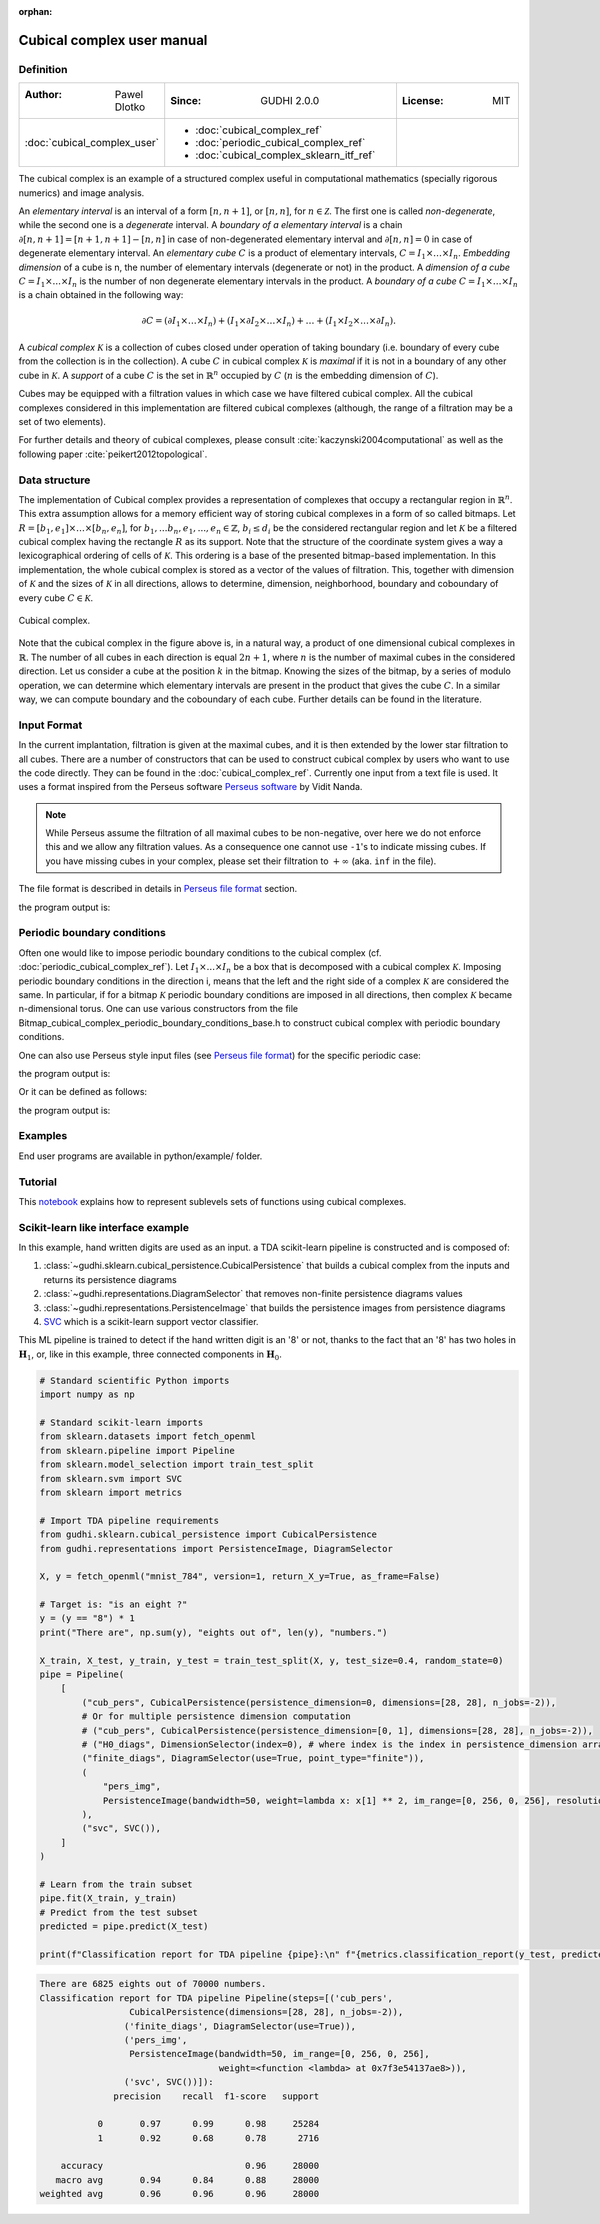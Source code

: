 :orphan:

.. To get rid of WARNING: document isn't included in any toctree

Cubical complex user manual
===========================
Definition
----------

.. list-table::
   :widths: 25 50 25
   :header-rows: 0

   * - :Author: Pawel Dlotko
     - :Since: GUDHI 2.0.0
     - :License: MIT
   * - :doc:`cubical_complex_user`
     - * :doc:`cubical_complex_ref`
       * :doc:`periodic_cubical_complex_ref`
       * :doc:`cubical_complex_sklearn_itf_ref`
     -


The cubical complex is an example of a structured complex useful in computational mathematics (specially rigorous
numerics) and image analysis.

An *elementary interval* is an interval of a form :math:`[n,n+1]`, or :math:`[n,n]`, for :math:`n \in \mathcal{Z}`.
The first one is called *non-degenerate*, while the second one is a *degenerate* interval. A
*boundary of a elementary interval* is a chain  :math:`\partial [n,n+1] = [n+1,n+1]-[n,n]` in case of
non-degenerated elementary interval and :math:`\partial [n,n] = 0` in case of degenerate elementary interval. An
*elementary cube* :math:`C` is a product of elementary intervals, :math:`C=I_1 \times \ldots \times I_n`.
*Embedding dimension* of a cube is n, the number of elementary intervals (degenerate or not) in the product.
A *dimension of a cube* :math:`C=I_1 \times ... \times I_n` is the number of non degenerate elementary
intervals in the product. A *boundary of a cube* :math:`C=I_1 \times \ldots \times I_n` is a chain obtained
in the following way:

.. math::

    \partial C = (\partial I_1 \times \ldots \times I_n) + (I_1 \times \partial I_2 \times \ldots \times I_n) +
    \ldots + (I_1 \times I_2 \times \ldots \times \partial I_n).

A *cubical complex* :math:`\mathcal{K}` is a collection of cubes closed under operation of taking boundary
(i.e. boundary of every cube from the collection is in the collection). A cube :math:`C` in cubical complex
:math:`\mathcal{K}` is *maximal* if it is not in a boundary of any other cube in :math:`\mathcal{K}`. A
*support* of a cube :math:`C` is the set in :math:`\mathbb{R}^n` occupied by :math:`C` (:math:`n` is the embedding
dimension of :math:`C`).

Cubes may be equipped with a filtration values in which case we have filtered cubical complex. All the cubical
complexes considered in this implementation are filtered cubical complexes (although, the range of a filtration may
be a set of two elements).

For further details and theory of cubical complexes, please consult :cite:`kaczynski2004computational` as well as the
following paper :cite:`peikert2012topological`.

Data structure
--------------

The implementation of Cubical complex provides a representation of complexes that occupy a rectangular region in
:math:`\mathbb{R}^n`. This extra assumption allows for a memory efficient way of storing cubical complexes in a form
of so called bitmaps. Let
:math:`R = [b_1,e_1] \times \ldots \times [b_n,e_n]`, for :math:`b_1,...b_n,e_1,...,e_n \in \mathbb{Z}`,
:math:`b_i \leq d_i` be the considered rectangular region and let :math:`\mathcal{K}` be a filtered
cubical complex having the rectangle :math:`R` as its support. Note that the structure of the coordinate system gives
a way a lexicographical ordering of cells of :math:`\mathcal{K}`. This ordering is a base of the presented
bitmap-based implementation. In this implementation, the whole cubical complex is stored as a vector of the values
of filtration. This, together with dimension of :math:`\mathcal{K}` and the sizes of :math:`\mathcal{K}` in all
directions, allows to determine, dimension, neighborhood, boundary and coboundary of every cube
:math:`C \in \mathcal{K}`.

.. figure::
    ../../doc/Bitmap_cubical_complex/Cubical_complex_representation.png
    :alt: Cubical complex.
    :figclass: align-center

    Cubical complex.

Note that the cubical complex in the figure above is, in a natural way, a product of one dimensional cubical
complexes in :math:`\mathbb{R}`. The number of all cubes in each direction is equal :math:`2n+1`, where :math:`n` is
the number of maximal cubes in the considered direction. Let us consider a cube at the position :math:`k` in the
bitmap.
Knowing the sizes of the bitmap, by a series of modulo operation, we can determine which elementary intervals are
present in the product that gives the cube :math:`C`. In a similar way, we can compute boundary and the coboundary of
each cube. Further details can be found in the literature.

Input Format
------------

In the current implantation, filtration is given at the maximal cubes, and it is then extended by the lower star
filtration to all cubes. There are a number of constructors that can be used to construct cubical complex by users
who want to use the code directly. They can be found in the :doc:`cubical_complex_ref`.
Currently one input from a text file is used. It uses a format inspired from the Perseus software
`Perseus software <http://www.sas.upenn.edu/~vnanda/perseus/>`_ by Vidit Nanda.

.. note::
    While Perseus assume the filtration of all maximal cubes to be non-negative, over here we do not enforce this and
    we allow any filtration values. As a consequence one cannot use ``-1``'s to indicate missing cubes. If you have
    missing cubes in your complex, please set their filtration to :math:`+\infty` (aka. ``inf`` in the file).

The file format is described in details in `Perseus file format <fileformats.html#perseus>`_ section.

.. testcode::

    import gudhi
    cubical_complex = gudhi.CubicalComplex(perseus_file=gudhi.__root_source_dir__ + \
        '/data/bitmap/cubicalcomplexdoc.txt')
    result_str = 'Cubical complex is of dimension ' + repr(cubical_complex.dimension()) + ' - ' + \
        repr(cubical_complex.num_simplices()) + ' simplices.'
    print(result_str)

the program output is:

.. testoutput::
    
    Cubical complex is of dimension 2 - 49 simplices.

Periodic boundary conditions
----------------------------

Often one would like to impose periodic boundary conditions to the cubical complex (cf.
:doc:`periodic_cubical_complex_ref`).
Let :math:`I_1\times ... \times I_n` be a box that is decomposed with a cubical complex :math:`\mathcal{K}`.
Imposing periodic boundary conditions in the direction i, means that the left and the right side of a complex
:math:`\mathcal{K}` are considered the same. In particular, if for a bitmap :math:`\mathcal{K}` periodic boundary
conditions are imposed in all directions, then complex :math:`\mathcal{K}` became n-dimensional torus. One can use
various constructors from the file Bitmap_cubical_complex_periodic_boundary_conditions_base.h to construct cubical
complex with periodic boundary conditions.

One can also use Perseus style input files (see `Perseus file format <fileformats.html#perseus>`_) for the specific periodic case:

.. testcode::

    import gudhi
    periodic_cc = gudhi.PeriodicCubicalComplex(perseus_file=gudhi.__root_source_dir__ + \
        '/data/bitmap/periodiccubicalcomplexdoc.txt')
    result_str = 'Periodic cubical complex is of dimension ' + repr(periodic_cc.dimension()) + ' - ' + \
        repr(periodic_cc.num_simplices()) + ' simplices.'
    print(result_str)

the program output is:

.. testoutput::
    
    Periodic cubical complex is of dimension 2 - 42 simplices.

Or it can be defined as follows:

.. testcode::

    from gudhi import PeriodicCubicalComplex as pcc
    periodic_cc = pcc(top_dimensional_cells = [[0, 0, 0], [0, 1, 0], [0, 0, 0]],
         periodic_dimensions=[True, False])
    result_str = 'Periodic cubical complex is of dimension ' + repr(periodic_cc.dimension()) + ' - ' + \
        repr(periodic_cc.num_simplices()) + ' simplices.'
    print(result_str)

the program output is:

.. testoutput::

    Periodic cubical complex is of dimension 2 - 42 simplices.

Examples
--------

End user programs are available in python/example/ folder.

Tutorial
--------

This `notebook <https://github.com/GUDHI/TDA-tutorial/blob/master/Tuto-GUDHI-cubical-complexes.ipynb>`_
explains how to represent sublevels sets of functions using cubical complexes.

Scikit-learn like interface example
-----------------------------------

In this example, hand written digits are used as an input.
a TDA scikit-learn pipeline is constructed and is composed of:

#. :class:`~gudhi.sklearn.cubical_persistence.CubicalPersistence` that builds a cubical complex from the inputs and
   returns its persistence diagrams
#. :class:`~gudhi.representations.DiagramSelector` that removes non-finite persistence diagrams values
#. :class:`~gudhi.representations.PersistenceImage` that builds the persistence images from persistence diagrams
#. `SVC <https://scikit-learn.org/stable/modules/generated/sklearn.svm.SVC.html>`_ which is a scikit-learn support
   vector classifier.

This ML pipeline is trained to detect if the hand written digit is an '8' or not, thanks to the fact that an '8' has
two holes in :math:`\mathbf{H}_1`, or, like in this example, three connected components in :math:`\mathbf{H}_0`.

.. code-block:: python

    # Standard scientific Python imports
    import numpy as np
    
    # Standard scikit-learn imports
    from sklearn.datasets import fetch_openml
    from sklearn.pipeline import Pipeline
    from sklearn.model_selection import train_test_split
    from sklearn.svm import SVC
    from sklearn import metrics
    
    # Import TDA pipeline requirements
    from gudhi.sklearn.cubical_persistence import CubicalPersistence
    from gudhi.representations import PersistenceImage, DiagramSelector
    
    X, y = fetch_openml("mnist_784", version=1, return_X_y=True, as_frame=False)
    
    # Target is: "is an eight ?"
    y = (y == "8") * 1
    print("There are", np.sum(y), "eights out of", len(y), "numbers.")
    
    X_train, X_test, y_train, y_test = train_test_split(X, y, test_size=0.4, random_state=0)
    pipe = Pipeline(
        [
            ("cub_pers", CubicalPersistence(persistence_dimension=0, dimensions=[28, 28], n_jobs=-2)),
            # Or for multiple persistence dimension computation
            # ("cub_pers", CubicalPersistence(persistence_dimension=[0, 1], dimensions=[28, 28], n_jobs=-2)),
            # ("H0_diags", DimensionSelector(index=0), # where index is the index in persistence_dimension array
            ("finite_diags", DiagramSelector(use=True, point_type="finite")),
            (
                "pers_img",
                PersistenceImage(bandwidth=50, weight=lambda x: x[1] ** 2, im_range=[0, 256, 0, 256], resolution=[20, 20]),
            ),
            ("svc", SVC()),
        ]
    )
    
    # Learn from the train subset
    pipe.fit(X_train, y_train)
    # Predict from the test subset
    predicted = pipe.predict(X_test)
    
    print(f"Classification report for TDA pipeline {pipe}:\n" f"{metrics.classification_report(y_test, predicted)}\n")


.. code-block:: none

    There are 6825 eights out of 70000 numbers.
    Classification report for TDA pipeline Pipeline(steps=[('cub_pers',
                     CubicalPersistence(dimensions=[28, 28], n_jobs=-2)),
                    ('finite_diags', DiagramSelector(use=True)),
                    ('pers_img',
                     PersistenceImage(bandwidth=50, im_range=[0, 256, 0, 256],
                                      weight=<function <lambda> at 0x7f3e54137ae8>)),
                    ('svc', SVC())]):
                  precision    recall  f1-score   support
    
               0       0.97      0.99      0.98     25284
               1       0.92      0.68      0.78      2716
    
        accuracy                           0.96     28000
       macro avg       0.94      0.84      0.88     28000
    weighted avg       0.96      0.96      0.96     28000
